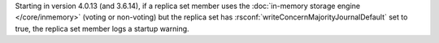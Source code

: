 Starting in version 4.0.13 (and 3.6.14), if a replica set member uses
the :doc:`in-memory storage engine </core/inmemory>` (voting or
non-voting) but the replica set has
:rsconf:`writeConcernMajorityJournalDefault` set to true, the replica
set member logs a startup warning.
